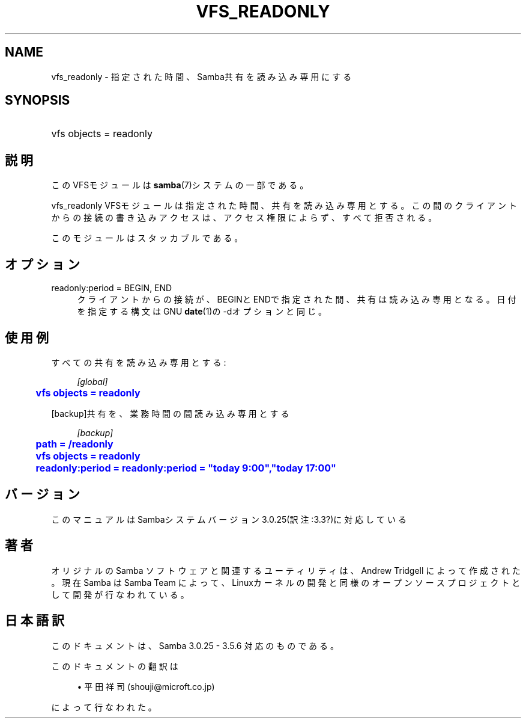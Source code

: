 '\" t
.\"     Title: vfs_readonly
.\"    Author: [FIXME: author] [see http://docbook.sf.net/el/author]
.\" Generator: DocBook XSL Stylesheets v1.75.2 <http://docbook.sf.net/>
.\"      Date: 11/11/2010
.\"    Manual: システム管理ツール
.\"    Source: Samba 3.5
.\"  Language: English
.\"
.TH "VFS_READONLY" "8" "11/11/2010" "Samba 3\&.5" "システム管理ツール"
.\" -----------------------------------------------------------------
.\" * set default formatting
.\" -----------------------------------------------------------------
.\" disable hyphenation
.nh
.\" disable justification (adjust text to left margin only)
.ad l
.\" -----------------------------------------------------------------
.\" * MAIN CONTENT STARTS HERE *
.\" -----------------------------------------------------------------
.SH "NAME"
vfs_readonly \- 指定された時間、Samba共有を読み込み専用にする
.SH "SYNOPSIS"
.HP \w'\ 'u
vfs objects = readonly
.SH "説明"
.PP
このVFSモジュールは
\fBsamba\fR(7)システムの一部である。
.PP
vfs_readonly
VFSモジュールは指定された時間、 共有を読み込み専用とする。この間のクライアントからの接続の書き込み アクセスは、アクセス権限によらず、すべて拒否される。
.PP
このモジュールはスタッカブルである。
.SH "オプション"
.PP
readonly:period = BEGIN, END
.RS 4
クライアントからの接続が、BEGINとENDで指定された間、共有は読み込み専用となる。 日付を指定する構文はGNU
\fBdate\fR(1)の\-dオプションと同じ。
.RE
.SH "使用例"
.PP
すべての共有を読み込み専用とする:
.sp
.if n \{\
.RS 4
.\}
.nf
        \fI[global]\fR
	\m[blue]\fBvfs objects = readonly\fR\m[]
.fi
.if n \{\
.RE
.\}
.PP
[backup]共有を、業務時間の間読み込み専用とする
.sp
.if n \{\
.RS 4
.\}
.nf
        \fI[backup]\fR
	\m[blue]\fBpath = /readonly\fR\m[]
	\m[blue]\fBvfs objects = readonly\fR\m[]
	\m[blue]\fBreadonly:period = readonly:period = "today 9:00","today 17:00"\fR\m[]
.fi
.if n \{\
.RE
.\}
.SH "バージョン"
.PP
このマニュアルはSambaシステムバージョン3\&.0\&.25(訳注:3\&.3?)に対応している
.SH "著者"
.PP
オリジナルの Samba ソフトウェアと関連するユーティリティは、Andrew Tridgell によって作成された。現在 Samba は Samba Team に よって、Linuxカーネルの開発と同様のオープンソースプロジェクト として開発が行なわれている。
.SH "日本語訳"
.PP
このドキュメントは、Samba 3\&.0\&.25 \- 3\&.5\&.6 対応のものである。
.PP
このドキュメントの翻訳は
.sp
.RS 4
.ie n \{\
\h'-04'\(bu\h'+03'\c
.\}
.el \{\
.sp -1
.IP \(bu 2.3
.\}
平田祥司 (shouji@microft\&.co\&.jp)
.sp
.RE
によって行なわれた。
